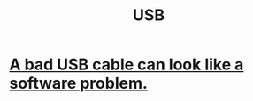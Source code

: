 :PROPERTIES:
:ID:       d9643a9e-ff85-480c-9f26-902f0c30059a
:ROAM_ALIASES: "universal serial bus"
:END:
#+title: USB
* [[id:db6ef5ff-4276-4bbd-b008-4c1db7255e27][A bad USB cable can look like a software problem.]]
